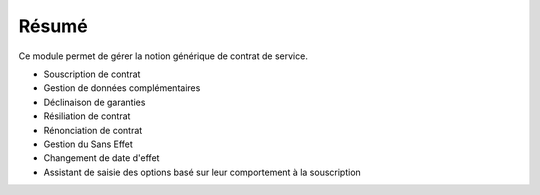 Résumé
======

Ce module permet de gérer la notion générique de contrat de service.

- Souscription de contrat
- Gestion de données complémentaires
- Déclinaison de garanties
- Résiliation de contrat
- Rénonciation de contrat
- Gestion du Sans Effet
- Changement de date d'effet
- Assistant de saisie des options basé sur leur comportement à la souscription
